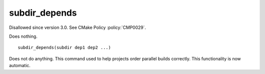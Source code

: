 subdir_depends
--------------

Disallowed since version 3.0.  See CMake Policy :policy:`CMP0029`.

Does nothing.

::

  subdir_depends(subdir dep1 dep2 ...)

Does not do anything.  This command used to help projects order
parallel builds correctly.  This functionality is now automatic.
